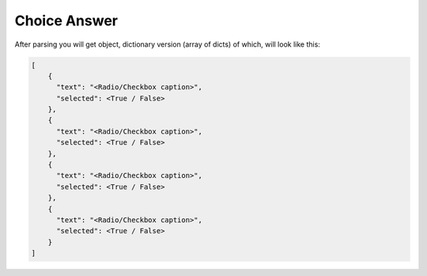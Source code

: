Choice Answer
=============

After parsing you will get object, dictionary version (array of dicts) of which, will look like this:

.. code-block::

    [
        {
          "text": "<Radio/Checkbox caption>",
          "selected": <True / False>
        },
        {
          "text": "<Radio/Checkbox caption>",
          "selected": <True / False>
        },
        {
          "text": "<Radio/Checkbox caption>",
          "selected": <True / False>
        },
        {
          "text": "<Radio/Checkbox caption>",
          "selected": <True / False>
        }
    ]
